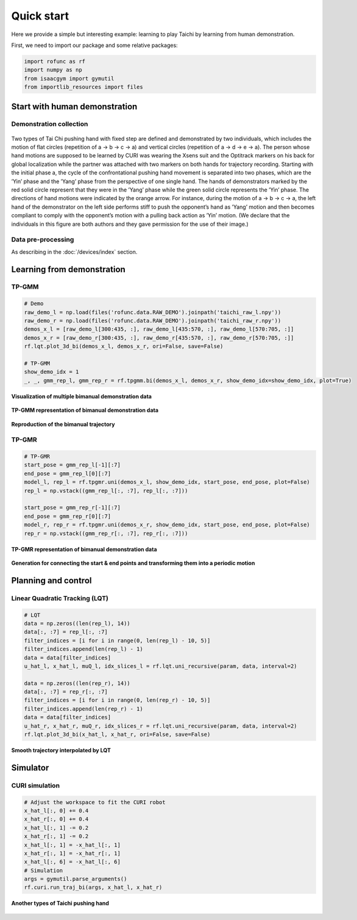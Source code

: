 Quick start
===========

Here we provide a simple but interesting example: learning to play
Taichi by learning from human demonstration.

First, we need to import our package and some relative packages:

.. code:: python

   import rofunc as rf
   import numpy as np
   from isaacgym import gymutil
   from importlib_resources import files

Start with human demonstration
------------------------------

Demonstration collection
~~~~~~~~~~~~~~~~~~~~~~~~

.. figure:: ./img/demonstration_3.png
   :alt: 

| Two types of Tai Chi pushing hand with fixed step are defined and demonstrated by two individuals, which includes the motion of flat circles (repetition of a → b → c → a) and vertical circles (repetition of a → d → e → a). The person whose hand motions are supposed to be learned by CURI was wearing the Xsens suit and the Optitrack markers on his back for global localization while the partner was attached with two markers on both hands for trajectory recording. Starting with the initial phase a, the cycle of the confrontational pushing hand movement is separated into two phases, which are the ’Yin’ phase and the ’Yang’ phase from the perspective of one single hand. The hands of demonstrators marked by the red solid circle represent that they were in the ’Yang’ phase while the green solid circle represents the ’Yin’ phase. The directions of hand motions were indicated by the orange arrow. For instance, during the motion of a → b → c → a, the left hand of the demonstrator on the left side performs stiff to push the opponent’s hand as ’Yang’ motion and then becomes compliant to comply with the opponent’s motion with a pulling back action as ’Yin’ motion. (We declare that the individuals in this figure are both authors and they gave  permission for the use of their image.)

Data pre-processing
~~~~~~~~~~~~~~~~~~~

As describing in the :doc:`/devices/index` section.

Learning from demonstration
---------------------------

TP-GMM
~~~~~~

.. code:: python

   # Demo
   raw_demo_l = np.load(files('rofunc.data.RAW_DEMO').joinpath('taichi_raw_l.npy'))
   raw_demo_r = np.load(files('rofunc.data.RAW_DEMO').joinpath('taichi_raw_r.npy'))
   demos_x_l = [raw_demo_l[300:435, :], raw_demo_l[435:570, :], raw_demo_l[570:705, :]]
   demos_x_r = [raw_demo_r[300:435, :], raw_demo_r[435:570, :], raw_demo_r[570:705, :]]
   rf.lqt.plot_3d_bi(demos_x_l, demos_x_r, ori=False, save=False)

   # TP-GMM
   show_demo_idx = 1
   _, _, gmm_rep_l, gmm_rep_r = rf.tpgmm.bi(demos_x_l, demos_x_r, show_demo_idx=show_demo_idx, plot=True)

**Visualization of multiple bimanual demonstration data**

.. figure:: ./img/taichi_test1.png
   :alt: 
   :width: 60%
   :align: center

**TP-GMM representation of bimanual demonstration data**

.. figure:: ./img/taichi_test2.png
   :alt: 
   :width: 80%
   :align: center

.. figure:: ./img/taichi_test3.png
   :alt: 
   :width: 80%
   :align: center

**Reproduction of the bimanual trajectory**

|image0|\ |image1|

TP-GMR
~~~~~~

.. code:: python

   # TP-GMR
   start_pose = gmm_rep_l[-1][:7]
   end_pose = gmm_rep_l[0][:7]
   model_l, rep_l = rf.tpgmr.uni(demos_x_l, show_demo_idx, start_pose, end_pose, plot=False)
   rep_l = np.vstack((gmm_rep_l[:, :7], rep_l[:, :7]))

   start_pose = gmm_rep_r[-1][:7]
   end_pose = gmm_rep_r[0][:7]
   model_r, rep_r = rf.tpgmr.uni(demos_x_r, show_demo_idx, start_pose, end_pose, plot=False)
   rep_r = np.vstack((gmm_rep_r[:, :7], rep_r[:, :7]))

**TP-GMR representation of bimanual demonstration data**

.. figure:: ./img/taichi_test6.png
   :alt: 

.. figure:: ./img/taichi_test8.png
   :alt: 

**Generation for connecting the start & end points and transforming them
into a periodic motion**

|image2|\ |image3|

Planning and control
--------------------

Linear Quadratic Tracking (LQT)
~~~~~~~~~~~~~~~~~~~~~~~~~~~~~~~

.. code:: python

   # LQT
   data = np.zeros((len(rep_l), 14))
   data[:, :7] = rep_l[:, :7]
   filter_indices = [i for i in range(0, len(rep_l) - 10, 5)]
   filter_indices.append(len(rep_l) - 1)
   data = data[filter_indices]
   u_hat_l, x_hat_l, muQ_l, idx_slices_l = rf.lqt.uni_recursive(param, data, interval=2)

   data = np.zeros((len(rep_r), 14))
   data[:, :7] = rep_r[:, :7]
   filter_indices = [i for i in range(0, len(rep_r) - 10, 5)]
   filter_indices.append(len(rep_r) - 1)
   data = data[filter_indices]
   u_hat_r, x_hat_r, muQ_r, idx_slices_r = rf.lqt.uni_recursive(param, data, interval=2)
   rf.lqt.plot_3d_bi(x_hat_l, x_hat_r, ori=False, save=False)

**Smooth trajectory interpolated by LQT**

.. figure:: ./img/taichi_test11.png
   :alt: 
   :width: 50%
   :align: center

Simulator
---------

CURI simulation
~~~~~~~~~~~~~~~

.. code:: python

   # Adjust the workspace to fit the CURI robot
   x_hat_l[:, 0] += 0.4
   x_hat_r[:, 0] += 0.4
   x_hat_l[:, 1] -= 0.2
   x_hat_r[:, 1] -= 0.2
   x_hat_l[:, 1] = -x_hat_l[:, 1]
   x_hat_r[:, 1] = -x_hat_r[:, 1]
   x_hat_l[:, 6] = -x_hat_l[:, 6]
   # Simulation
   args = gymutil.parse_arguments()
   rf.curi.run_traj_bi(args, x_hat_l, x_hat_r)

.. figure:: ./img/FormatFactoryPart1-1666885625444-4.gif
   :alt: 

**Another types of Taichi pushing hand**

.. figure:: ./img/FormatFactoryPart1.gif
   :alt: 

.. |image0| image:: ./img/taichi_test4.png
   :width: 45%
.. |image1| image:: ./img/taichi_test5.png
   :width: 45%
.. |image2| image:: ./img/taichi_test7.png
   :width: 45%
.. |image3| image:: ./img/taichi_test9.png
   :width: 45%
